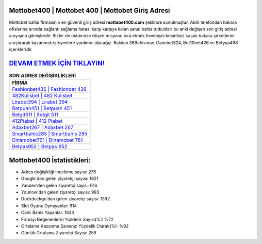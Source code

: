 ﻿Mottobet400 | Mottobet 400 | Mottobet Giriş Adresi
===================================

.. image:: images/mottobet-giris.jpg
   :width: 600
   
Mottobet bahis firmasının en güvenli giriş adresi **mottobet400.com** şeklinde sunulmuştur. Akıllı telefondan bakara ofislerine anında bağlantı sağlama hatası karşı karşıya kalan sanal bahis tutkunları bu anki değişen son giriş adresi arayışına gitmişlerdir. Bizler de üstümüze düşen misyonu icra etmek hevesiyle kesintisiz kaçak bakara şirketlerini araştırarak kazanmak isteyenlere yardımcı olacağız. Bakılan 38Bahisnow, Ganobet324, Bet10bet426 ve Betyap498 içerikleridir.

`DEVAM ETMEK İÇİN TIKLAYIN! <https://urlday.cc/git>`_
==============

.. list-table:: **SON ADRES DEĞİŞİKLİKLERİ**
   :widths: 100
   :header-rows: 1

   * - FİRMA
   * - `Fashionbet436 | Fashionbet 436 <fashionbet436-fashionbet-436-fashionbet-giris-adresi.html>`_
   * - `482Kulisbet | 482 Kulisbet <482kulisbet-482-kulisbet-kulisbet-giris-adresi.html>`_
   * - `Lirabet394 | Lirabet 394 <lirabet394-lirabet-394-lirabet-giris-adresi.html>`_	 
   * - `Betpuan451 | Betpuan 451 <betpuan451-betpuan-451-betpuan-giris-adresi.html>`_	 
   * - `Betgit511 | Betgit 511 <betgit511-betgit-511-betgit-giris-adresi.html>`_ 
   * - `412Piabet | 412 Piabet <412piabet-412-piabet-piabet-giris-adresi.html>`_
   * - `Adaxbet267 | Adaxbet 267 <adaxbet267-adaxbet-267-adaxbet-giris-adresi.html>`_	 
   * - `Smartbahis285 | Smartbahis 285 <smartbahis285-smartbahis-285-smartbahis-giris-adresi.html>`_
   * - `Dinamobet761 | Dinamobet 761 <dinamobet761-dinamobet-761-dinamobet-giris-adresi.html>`_
   * - `Betpas952 | Betpas 952 <betpas952-betpas-952-betpas-giris-adresi.html>`_
	 
Mottobet400 İstatistikleri:
===================================	 
* Adres değişikliği inceleme sayısı: 276
* Google'dan gelen ziyaretçi sayısı: 1621
* Yandex'den gelen ziyaretçi sayısı: 616
* Younow'dan gelen ziyaretçi sayısı: 993
* Duckduckgo'dan gelen ziyaretçi sayısı: 1392
* Slot Oyunu Oynayanlar: 614
* Canlı Bahis Yapanlar: 1624
* Firmayı Beğenenlerin Yüzdelik Sayısı(%): %72
* Ortalama Kazanma Şansınız Yüzdelik Olarak(%): %92
* Günlük Ortalama Ziyaretçi Sayısı: 259
